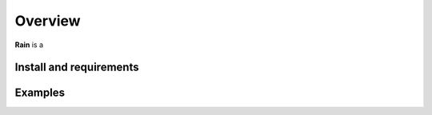 Overview
********

**Rain** is a 

Install and requirements
========================

Examples
========

